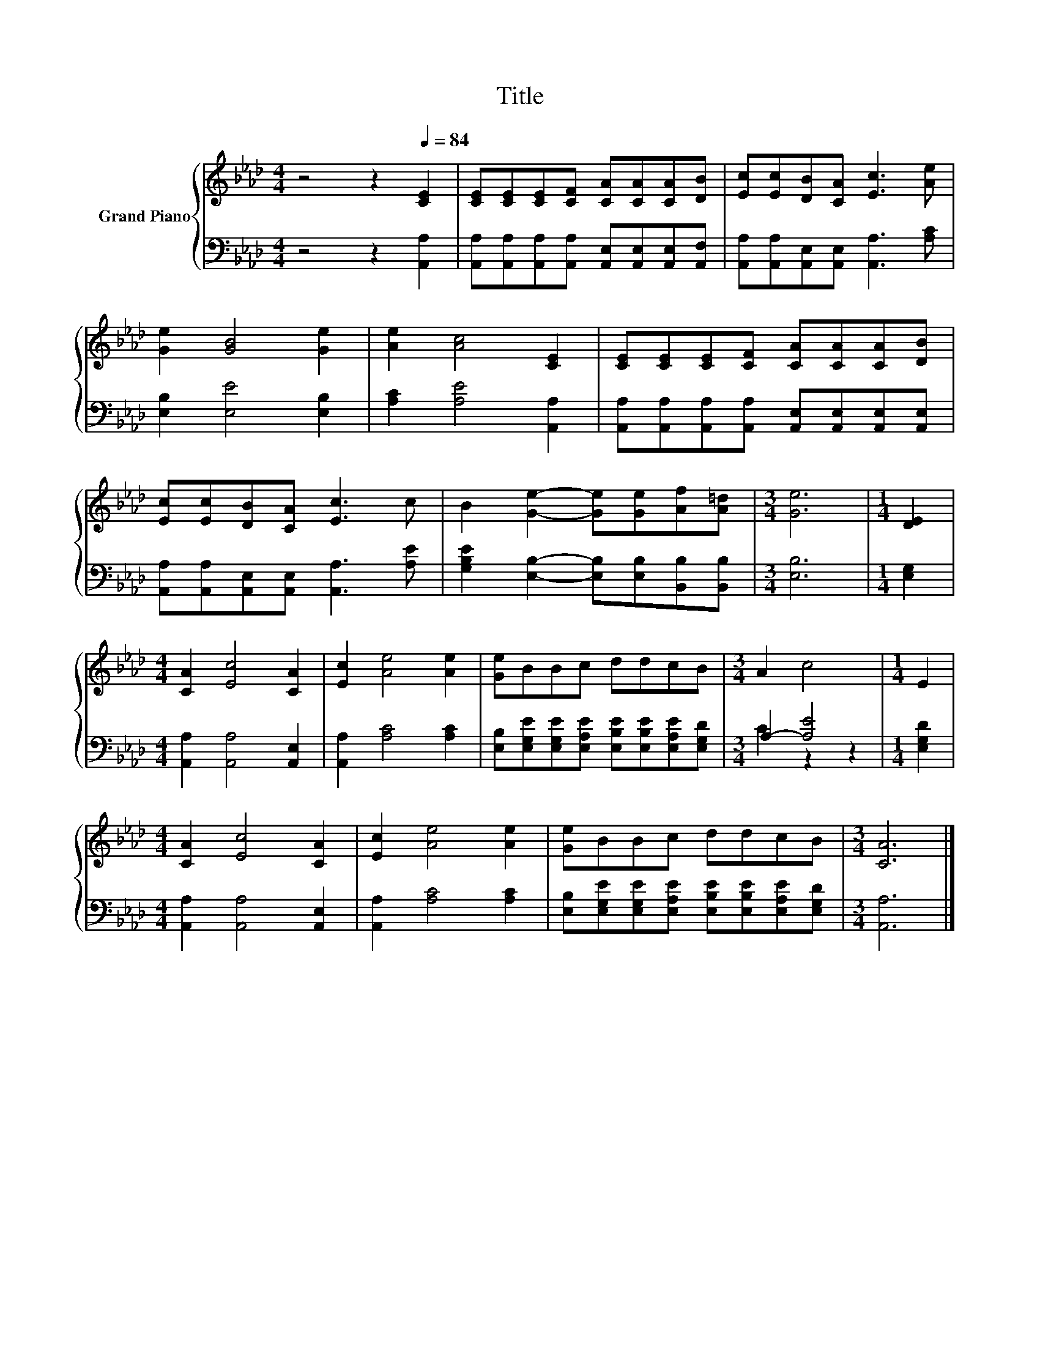 X:1
T:Title
%%score { 1 | ( 2 3 ) }
L:1/8
M:4/4
K:Ab
V:1 treble nm="Grand Piano"
V:2 bass 
V:3 bass 
V:1
 z4 z2[Q:1/4=84] [CE]2 | [CE][CE][CE][CF] [CA][CA][CA][DB] | [Ec][Ec][DB][CA] [Ec]3 [Ae] | %3
 [Ge]2 [GB]4 [Ge]2 | [Ae]2 [Ac]4 [CE]2 | [CE][CE][CE][CF] [CA][CA][CA][DB] | %6
 [Ec][Ec][DB][CA] [Ec]3 c | B2 [Ge]2- [Ge][Ge][Af][A=d] |[M:3/4] [Ge]6 |[M:1/4] [DE]2 | %10
[M:4/4] [CA]2 [Ec]4 [CA]2 | [Ec]2 [Ae]4 [Ae]2 | [Ge]BBc ddcB |[M:3/4] A2 c4 |[M:1/4] E2 | %15
[M:4/4] [CA]2 [Ec]4 [CA]2 | [Ec]2 [Ae]4 [Ae]2 | [Ge]BBc ddcB |[M:3/4] [CA]6 |] %19
V:2
 z4 z2 [A,,A,]2 | [A,,A,][A,,A,][A,,A,][A,,A,] [A,,E,][A,,E,][A,,E,][A,,F,] | %2
 [A,,A,][A,,A,][A,,E,][A,,E,] [A,,A,]3 [A,C] | [E,B,]2 [E,E]4 [E,B,]2 | [A,C]2 [A,E]4 [A,,A,]2 | %5
 [A,,A,][A,,A,][A,,A,][A,,A,] [A,,E,][A,,E,][A,,E,][A,,E,] | %6
 [A,,A,][A,,A,][A,,E,][A,,E,] [A,,A,]3 [A,E] | [G,B,E]2 [E,B,]2- [E,B,][E,B,][B,,B,][B,,B,] | %8
[M:3/4] [E,B,]6 |[M:1/4] [E,G,]2 |[M:4/4] [A,,A,]2 [A,,A,]4 [A,,E,]2 | [A,,A,]2 [A,C]4 [A,C]2 | %12
 [E,B,][E,G,E][E,G,E][E,A,E] [E,B,E][E,B,E][E,A,E][E,G,D] |[M:3/4] A,2- [A,E]4 |[M:1/4] [E,G,D]2 | %15
[M:4/4] [A,,A,]2 [A,,A,]4 [A,,E,]2 | [A,,A,]2 [A,C]4 [A,C]2 | %17
 [E,B,][E,G,E][E,G,E][E,A,E] [E,B,E][E,B,E][E,A,E][E,G,D] |[M:3/4] [A,,A,]6 |] %19
V:3
 x8 | x8 | x8 | x8 | x8 | x8 | x8 | x8 |[M:3/4] x6 |[M:1/4] x2 |[M:4/4] x8 | x8 | x8 | %13
[M:3/4] C2 z2 z2 |[M:1/4] x2 |[M:4/4] x8 | x8 | x8 |[M:3/4] x6 |] %19

